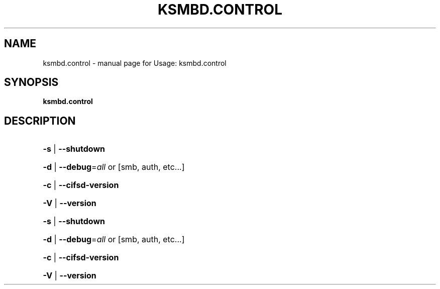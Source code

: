 .TH KSMBD.CONTROL "8" "October 2021" "Usage: ksmbd.control" "Linux System Administration"
.SH NAME
ksmbd.control \- manual page for Usage: ksmbd.control
.SH SYNOPSIS
.B ksmbd.control

.SH DESCRIPTION
.HP
\fB\-s\fR | \fB\-\-shutdown\fR
.HP
\fB\-d\fR | \fB\-\-debug\fR=\fI\,all\/\fR or [smb, auth, etc...]
.HP
\fB\-c\fR | \fB\-\-cifsd\-version\fR
.HP
\fB\-V\fR | \fB\-\-version\fR
.HP
\fB\-s\fR | \fB\-\-shutdown\fR
.HP
\fB\-d\fR | \fB\-\-debug\fR=\fI\,all\/\fR or [smb, auth, etc...]
.HP
\fB\-c\fR | \fB\-\-cifsd\-version\fR
.HP
\fB\-V\fR | \fB\-\-version\fR
